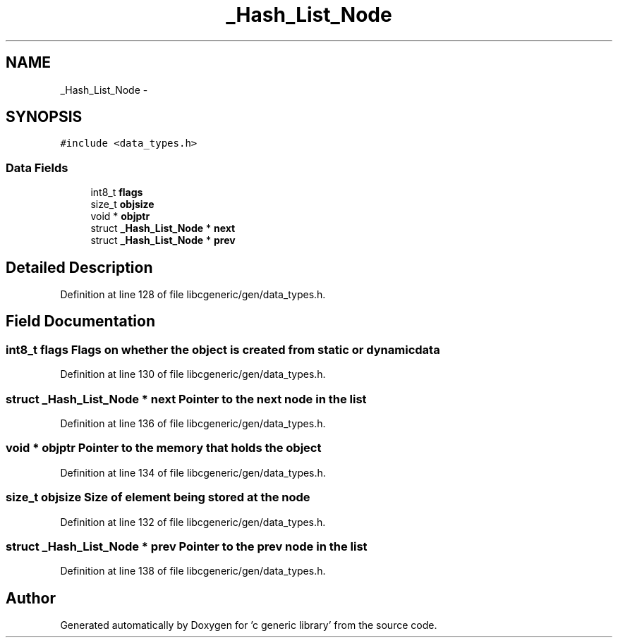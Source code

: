 .TH "_Hash_List_Node" 3 "Wed Jan 11 2012" ""c generic library"" \" -*- nroff -*-
.ad l
.nh
.SH NAME
_Hash_List_Node \- 
.SH SYNOPSIS
.br
.PP
.PP
\fC#include <data_types.h>\fP
.SS "Data Fields"

.in +1c
.ti -1c
.RI "int8_t \fBflags\fP"
.br
.ti -1c
.RI "size_t \fBobjsize\fP"
.br
.ti -1c
.RI "void * \fBobjptr\fP"
.br
.ti -1c
.RI "struct \fB_Hash_List_Node\fP * \fBnext\fP"
.br
.ti -1c
.RI "struct \fB_Hash_List_Node\fP * \fBprev\fP"
.br
.in -1c
.SH "Detailed Description"
.PP 
Definition at line 128 of file libcgeneric/gen/data_types.h.
.SH "Field Documentation"
.PP 
.SS "int8_t \fBflags\fP"Flags on whether the object is created from static or dynamic data 
.PP
Definition at line 130 of file libcgeneric/gen/data_types.h.
.SS "struct \fB_Hash_List_Node\fP * \fBnext\fP"Pointer to the next node in the list 
.PP
Definition at line 136 of file libcgeneric/gen/data_types.h.
.SS "void * \fBobjptr\fP"Pointer to the memory that holds the object 
.PP
Definition at line 134 of file libcgeneric/gen/data_types.h.
.SS "size_t \fBobjsize\fP"Size of element being stored at the node 
.PP
Definition at line 132 of file libcgeneric/gen/data_types.h.
.SS "struct \fB_Hash_List_Node\fP * \fBprev\fP"Pointer to the prev node in the list 
.PP
Definition at line 138 of file libcgeneric/gen/data_types.h.

.SH "Author"
.PP 
Generated automatically by Doxygen for 'c generic library' from the source code.
